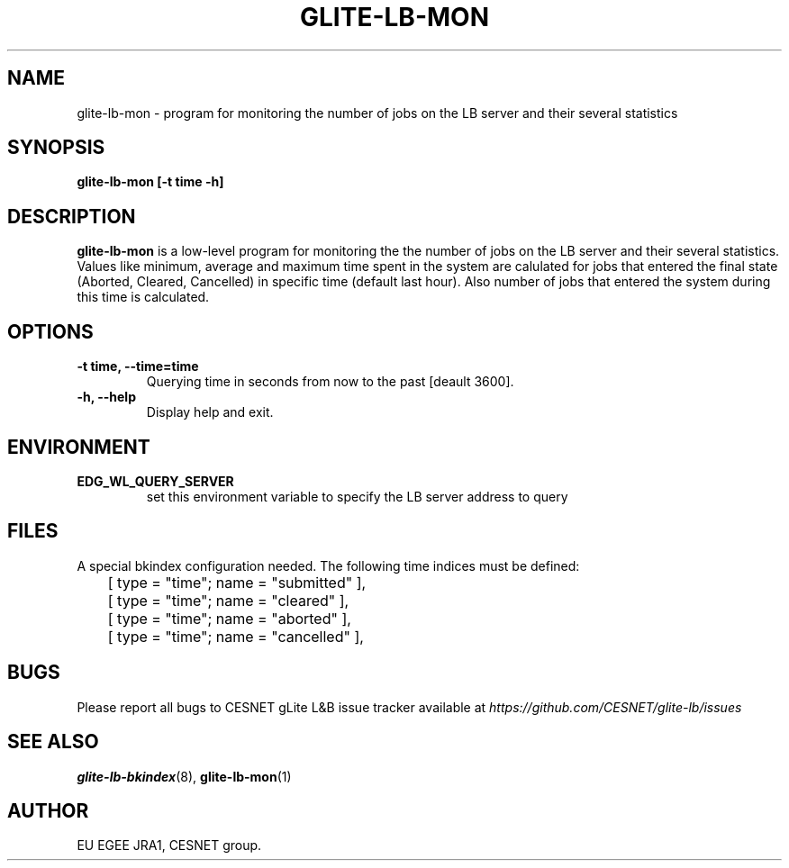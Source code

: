 .TH GLITE-LB-MON 1 "Mar 2006" "EU EGEE Project" "Logging & Bookkeeping Utils"

.SH NAME
glite-lb-mon - program for monitoring the number of jobs on the LB server and their several statistics

.SH SYNOPSIS
.B glite-lb-mon
.B [-t time -h]
.br

.SH DESCRIPTION
.B glite-lb-mon
is a low-level program for monitoring the the number of jobs on the LB server and their several statistics.
Values like minimum, average and maximum time spent in the system are calulated for jobs that entered 
the final state (Aborted, Cleared, Cancelled) in specific time (default last hour). Also number of jobs
that entered the system during this time is calculated.

.SH OPTIONS
.TP
.B \-t time, \-\-time=time
Querying time in seconds from now to the past [deault 3600].

.TP
.B \-h, \-\-help
Display help and exit.

.SH ENVIRONMENT
.TP
.B EDG_WL_QUERY_SERVER
set this environment variable to specify the LB server address to query

.SH FILES
A special bkindex configuration needed. The following time indices must be defined:

.nf
	[ type = "time"; name = "submitted" ],
	[ type = "time"; name = "cleared" ],
	[ type = "time"; name = "aborted" ],
	[ type = "time"; name = "cancelled" ],
.fi


.SH BUGS
Please report all bugs to CESNET gLite L&B issue tracker available at
.I https://github.com/CESNET/glite-lb/issues

.SH SEE ALSO
.BR glite-lb-bkindex (8), 
.BR glite-lb-mon (1)

.SH AUTHOR
EU EGEE JRA1, CESNET group.
